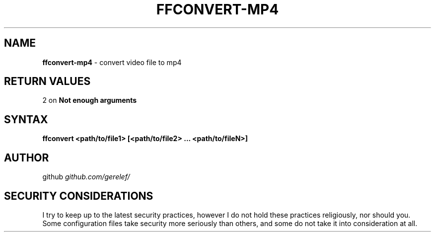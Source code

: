 .\" generated with Ronn-NG/v0.9.1
.\" http://github.com/apjanke/ronn-ng/tree/0.9.1
.TH "FFCONVERT\-MP4" "1" "December 2022" ""
.SH "NAME"
\fBffconvert\-mp4\fR \- convert video file to mp4
.SH "RETURN VALUES"
2 on \fBNot enough arguments\fR
.SH "SYNTAX"
\fBffconvert <path/to/file1> [<path/to/file2> \|\.\|\.\|\. <path/to/fileN>]\fR
.SH "AUTHOR"
github \fIgithub\.com/gerelef/\fR
.SH "SECURITY CONSIDERATIONS"
I try to keep up to the latest security practices, however I do not hold these practices religiously, nor should you\. Some configuration files take security more seriously than others, and some do not take it into consideration at all\.
